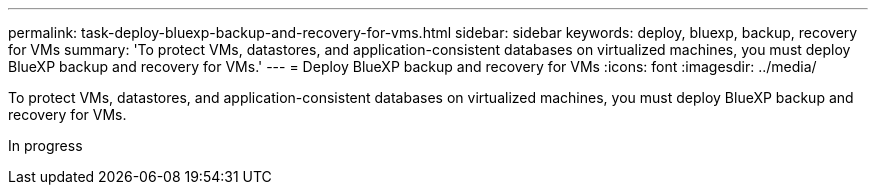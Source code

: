 ---
permalink: task-deploy-bluexp-backup-and-recovery-for-vms.html
sidebar: sidebar
keywords: deploy, bluexp, backup, recovery for VMs 
summary: 'To protect VMs, datastores, and application-consistent databases on virtualized machines, you must deploy BlueXP backup and recovery for VMs.'
---
= Deploy BlueXP backup and recovery for VMs 
:icons: font
:imagesdir: ../media/

[.lead]
To protect VMs, datastores, and application-consistent databases on virtualized machines, you must deploy BlueXP backup and recovery for VMs.

In progress
